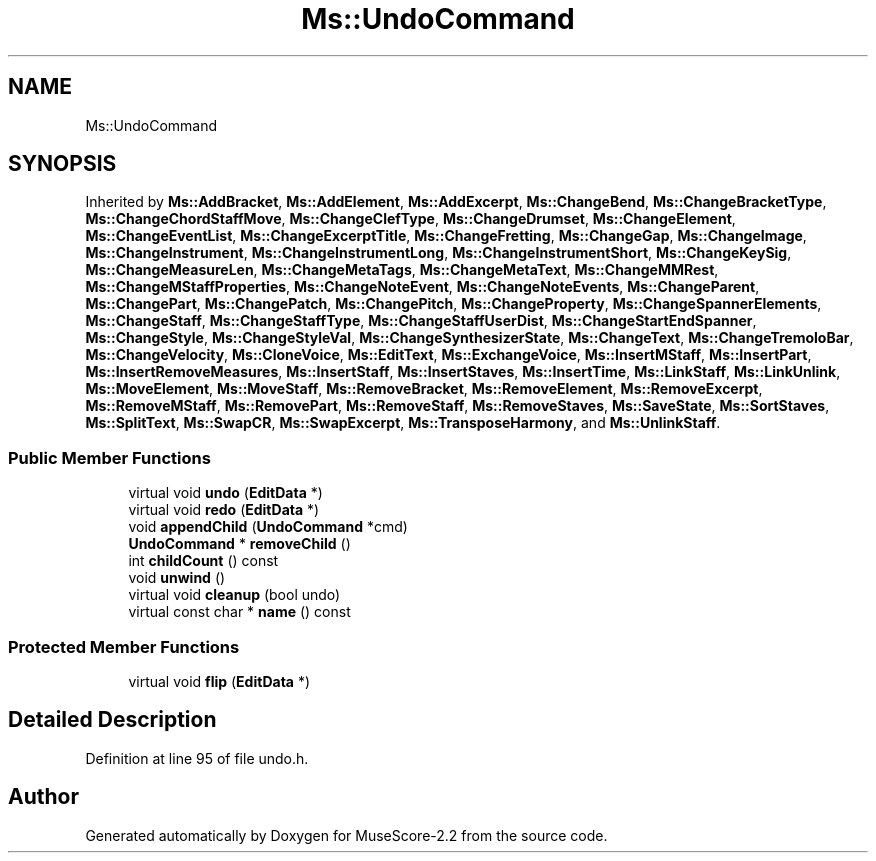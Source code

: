 .TH "Ms::UndoCommand" 3 "Mon Jun 5 2017" "MuseScore-2.2" \" -*- nroff -*-
.ad l
.nh
.SH NAME
Ms::UndoCommand
.SH SYNOPSIS
.br
.PP
.PP
Inherited by \fBMs::AddBracket\fP, \fBMs::AddElement\fP, \fBMs::AddExcerpt\fP, \fBMs::ChangeBend\fP, \fBMs::ChangeBracketType\fP, \fBMs::ChangeChordStaffMove\fP, \fBMs::ChangeClefType\fP, \fBMs::ChangeDrumset\fP, \fBMs::ChangeElement\fP, \fBMs::ChangeEventList\fP, \fBMs::ChangeExcerptTitle\fP, \fBMs::ChangeFretting\fP, \fBMs::ChangeGap\fP, \fBMs::ChangeImage\fP, \fBMs::ChangeInstrument\fP, \fBMs::ChangeInstrumentLong\fP, \fBMs::ChangeInstrumentShort\fP, \fBMs::ChangeKeySig\fP, \fBMs::ChangeMeasureLen\fP, \fBMs::ChangeMetaTags\fP, \fBMs::ChangeMetaText\fP, \fBMs::ChangeMMRest\fP, \fBMs::ChangeMStaffProperties\fP, \fBMs::ChangeNoteEvent\fP, \fBMs::ChangeNoteEvents\fP, \fBMs::ChangeParent\fP, \fBMs::ChangePart\fP, \fBMs::ChangePatch\fP, \fBMs::ChangePitch\fP, \fBMs::ChangeProperty\fP, \fBMs::ChangeSpannerElements\fP, \fBMs::ChangeStaff\fP, \fBMs::ChangeStaffType\fP, \fBMs::ChangeStaffUserDist\fP, \fBMs::ChangeStartEndSpanner\fP, \fBMs::ChangeStyle\fP, \fBMs::ChangeStyleVal\fP, \fBMs::ChangeSynthesizerState\fP, \fBMs::ChangeText\fP, \fBMs::ChangeTremoloBar\fP, \fBMs::ChangeVelocity\fP, \fBMs::CloneVoice\fP, \fBMs::EditText\fP, \fBMs::ExchangeVoice\fP, \fBMs::InsertMStaff\fP, \fBMs::InsertPart\fP, \fBMs::InsertRemoveMeasures\fP, \fBMs::InsertStaff\fP, \fBMs::InsertStaves\fP, \fBMs::InsertTime\fP, \fBMs::LinkStaff\fP, \fBMs::LinkUnlink\fP, \fBMs::MoveElement\fP, \fBMs::MoveStaff\fP, \fBMs::RemoveBracket\fP, \fBMs::RemoveElement\fP, \fBMs::RemoveExcerpt\fP, \fBMs::RemoveMStaff\fP, \fBMs::RemovePart\fP, \fBMs::RemoveStaff\fP, \fBMs::RemoveStaves\fP, \fBMs::SaveState\fP, \fBMs::SortStaves\fP, \fBMs::SplitText\fP, \fBMs::SwapCR\fP, \fBMs::SwapExcerpt\fP, \fBMs::TransposeHarmony\fP, and \fBMs::UnlinkStaff\fP\&.
.SS "Public Member Functions"

.in +1c
.ti -1c
.RI "virtual void \fBundo\fP (\fBEditData\fP *)"
.br
.ti -1c
.RI "virtual void \fBredo\fP (\fBEditData\fP *)"
.br
.ti -1c
.RI "void \fBappendChild\fP (\fBUndoCommand\fP *cmd)"
.br
.ti -1c
.RI "\fBUndoCommand\fP * \fBremoveChild\fP ()"
.br
.ti -1c
.RI "int \fBchildCount\fP () const"
.br
.ti -1c
.RI "void \fBunwind\fP ()"
.br
.ti -1c
.RI "virtual void \fBcleanup\fP (bool undo)"
.br
.ti -1c
.RI "virtual const char * \fBname\fP () const"
.br
.in -1c
.SS "Protected Member Functions"

.in +1c
.ti -1c
.RI "virtual void \fBflip\fP (\fBEditData\fP *)"
.br
.in -1c
.SH "Detailed Description"
.PP 
Definition at line 95 of file undo\&.h\&.

.SH "Author"
.PP 
Generated automatically by Doxygen for MuseScore-2\&.2 from the source code\&.
